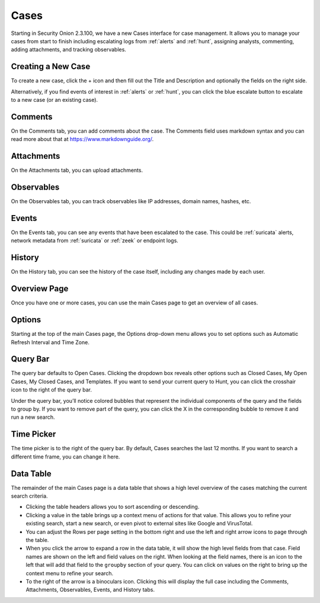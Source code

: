 .. _cases:

Cases
=====

Starting in Security Onion 2.3.100, we have a new Cases interface for case management. It allows you to manage your cases from start to finish including escalating logs from :ref:`alerts` and :ref:`hunt`, assigning analysts, commenting, adding attachments, and tracking observables.

Creating a New Case
-------------------

To create a new case, click the + icon and then fill out the Title and Description and optionally the fields on the right side.

.. image:: images/cases-add.png
  :target: _images/cases-add.png

Alternatively, if you find events of interest in :ref:`alerts` or :ref:`hunt`, you can click the blue escalate button to escalate to a new case (or an existing case).

.. image:: images/cases-escalate.png
  :target: _images/cases-escalate.png

Comments
--------

On the Comments tab, you can add comments about the case. The Comments field uses markdown syntax and you can read more about that at https://www.markdownguide.org/.

.. image:: images/cases-comments.png
  :target: _images/cases-comments.png

Attachments
-----------

On the Attachments tab, you can upload attachments. 

.. image:: images/cases-attachments.png
  :target: _images/cases-attachments.png

Observables
-----------

On the Observables tab, you can track observables like IP addresses, domain names, hashes, etc.

.. image:: images/cases-observables.png
  :target: _images/cases-observables.png

Events
------

On the Events tab, you can see any events that have been escalated to the case. This could be :ref:`suricata` alerts, network metadata from :ref:`suricata` or :ref:`zeek` or endpoint logs.

.. image:: images/cases-events.png
  :target: _images/cases-events.png

History
-------

On the History tab, you can see the history of the case itself, including any changes made by each user.

.. image:: images/cases-history.png
  :target: _images/cases-history.png

Overview Page
-------------

Once you have one or more cases, you can use the main Cases page to get an overview of all cases. 

.. image:: images/cases.png
  :target: _images/cases.png


Options
-------

Starting at the top of the main Cases page, the Options drop-down menu allows you to set options such as Automatic Refresh Interval and Time Zone.

Query Bar
---------

The query bar defaults to Open Cases. Clicking the dropdown box reveals other options such as Closed Cases, My Open Cases, My Closed Cases, and Templates. If you want to send your current query to Hunt, you can click the crosshair icon to the right of the query bar.

Under the query bar, you’ll notice colored bubbles that represent the individual components of the query and the fields to group by. If you want to remove part of the query, you can click the X in the corresponding bubble to remove it and run a new search.

Time Picker
-----------

The time picker is to the right of the query bar. By default, Cases searches the last 12 months. If you want to search a different time frame, you can change it here.

Data Table
----------

The remainder of the main Cases page is a data table that shows a high level overview of the cases matching the current search criteria.

- Clicking the table headers allows you to sort ascending or descending.

- Clicking a value in the table brings up a context menu of actions for that value. This allows you to refine your existing search, start a new search, or even pivot to external sites like Google and VirusTotal.

- You can adjust the Rows per page setting in the bottom right and use the left and right arrow icons to page through the table.

- When you click the arrow to expand a row in the data table, it will show the high level fields from that case. Field names are shown on the left and field values on the right. When looking at the field names, there is an icon to the left that will add that field to the ``groupby`` section of your query. You can click on values on the right to bring up the context menu to refine your search.

- To the right of the arrow is a binoculars icon. Clicking this will display the full case including the Comments, Attachments, Observables, Events, and History tabs.
